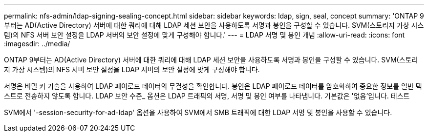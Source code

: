 ---
permalink: nfs-admin/ldap-signing-sealing-concept.html 
sidebar: sidebar 
keywords: ldap, sign, seal, concept 
summary: 'ONTAP 9부터는 AD(Active Directory) 서버에 대한 쿼리에 대해 LDAP 세션 보안을 사용하도록 서명과 봉인을 구성할 수 있습니다. SVM(스토리지 가상 시스템)의 NFS 서버 보안 설정을 LDAP 서버의 보안 설정에 맞게 구성해야 합니다.' 
---
= LDAP 서명 및 봉인 개념
:allow-uri-read: 
:icons: font
:imagesdir: ../media/


[role="lead"]
ONTAP 9부터는 AD(Active Directory) 서버에 대한 쿼리에 대해 LDAP 세션 보안을 사용하도록 서명과 봉인을 구성할 수 있습니다. SVM(스토리지 가상 시스템)의 NFS 서버 보안 설정을 LDAP 서버의 보안 설정에 맞게 구성해야 합니다.

서명은 비밀 키 기술을 사용하여 LDAP 페이로드 데이터의 무결성을 확인합니다. 봉인은 LDAP 페이로드 데이터를 암호화하여 중요한 정보를 일반 텍스트로 전송하지 않도록 합니다. LDAP 보안 수준_ 옵션은 LDAP 트래픽의 서명, 서명 및 봉인 여부를 나타냅니다. 기본값은 '없음'입니다. 테스트

SVM에서 '-session-security-for-ad-ldap' 옵션을 사용하여 SVM에서 SMB 트래픽에 대한 LDAP 서명 및 봉인을 사용할 수 있습니다.
